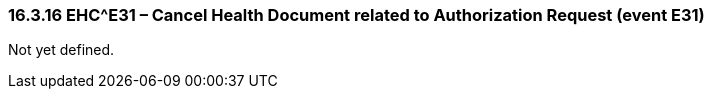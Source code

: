 === 16.3.16 EHC^E31 – Cancel Health Document related to Authorization Request (event E31) 

Not yet defined.

